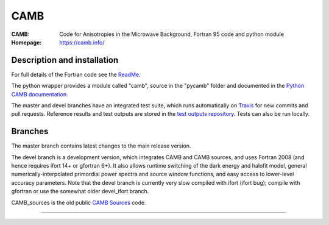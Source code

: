 ===================
CAMB
===================
:CAMB:  Code for Anisotropies in the Microwave Background, Fortran 95 code and python module
:Homepage: https://camb.info/

.. image:: https://img.shields.io/pypi/v/camb.svg?style=flat
        :target: https://pypi.python.org/pypi/camb/
  
Description and installation
=============================

For full details of the Fortran code see the `ReadMe <https://camb.info/readme.html>`_.

The python wrapper provides a module called "camb", source in the "pycamb" folder and documented in the `Python CAMB documentation <https://camb.readthedocs.io/en/latest/>`_.

.. image:: https://readthedocs.org/projects/camb/badge/?version=latest
   :target: https://camb.readthedocs.org/en/latest

The master and devel branches have an integrated test suite, which runs automatically on `Travis <http://travis-ci.org>`_  for new commits and pull requests.
Reference results and test outputs are stored in the `test outputs repository <https://github.com/cmbant/CAMB_test_outputs/>`_. Tests can also be run locally.

Branches
=============================

The master branch contains latest changes to the main release version.

.. image:: https://secure.travis-ci.org/cmbant/CAMB.png?branch=master
  :target: https://secure.travis-ci.org/cmbant/CAMB/builds
.. image:: https://mybinder.org/badge.svg 
  :target: https://mybinder.org/v2/gh/cmbant/camb/master?filepath=pycamb%2Fdocs%2FCAMBdemo.ipynb

The devel branch is a development version, which integrates CAMB and CAMB sources, and uses Fortran 2008 (and hence requires ifort 14+ or gfortran 6+). It also allows runtime switching of the dark energy and halofit model, 
general numerically-interpolated primordial power spectra and source window functions, and easy access to lower-level accuracy parameters.
Note that the devel branch is currently very slow compiled with ifort (ifort bug); compile with gfortran or use the somewhat older devel_ifort branch.

.. image:: https://secure.travis-ci.org/cmbant/CAMB.png?branch=devel
  :target: https://secure.travis-ci.org/cmbant/CAMB/builds
.. image:: https://mybinder.org/badge.svg
  :target: https://mybinder.org/v2/gh/cmbant/camb/devel?filepath=pycamb%2Fdocs%2FCAMBdemo.ipynb


CAMB_sources is the old public `CAMB Sources <http://camb.info/sources/>`_ code.

=============

.. raw:: html

    <a href="http://www.sussex.ac.uk/astronomy/"><img src="https://cdn.cosmologist.info/antony/Sussex.png" height="170px"></a>
    <a href="http://erc.europa.eu/"><img src="https://erc.europa.eu/sites/default/files/content/erc_banner-vertical.jpg" height="200px"></a>
